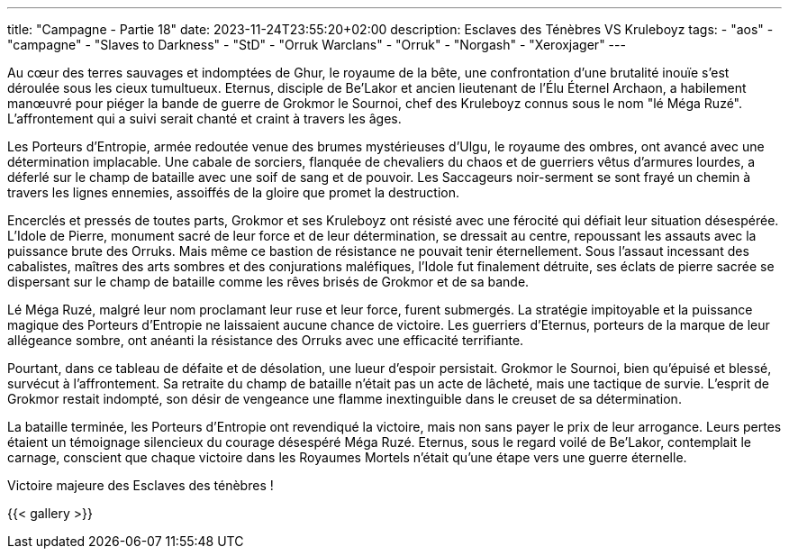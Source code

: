 ---
title: "Campagne - Partie 18"
date: 2023-11-24T23:55:20+02:00
description: Esclaves des Ténèbres VS Kruleboyz
tags:
    - "aos"
    - "campagne"
    - "Slaves to Darkness"
    - "StD"
    - "Orruk Warclans"
    - "Orruk"
    - "Norgash"
    - "Xeroxjager"
---


[.campagne]
--
Au cœur des terres sauvages et indomptées de Ghur, le royaume de la bête, une confrontation d'une brutalité inouïe s'est déroulée sous les cieux tumultueux. Eternus, disciple de Be'Lakor et ancien lieutenant de l'Élu Éternel Archaon, a habilement manœuvré pour piéger la bande de guerre de Grokmor le Sournoi, chef des Kruleboyz connus sous le nom "lé Méga Ruzé". L'affrontement qui a suivi serait chanté et craint à travers les âges.

Les Porteurs d'Entropie, armée redoutée venue des brumes mystérieuses d'Ulgu, le royaume des ombres, ont avancé avec une détermination implacable. Une cabale de sorciers, flanquée de chevaliers du chaos et de guerriers vêtus d'armures lourdes, a déferlé sur le champ de bataille avec une soif de sang et de pouvoir. Les Saccageurs noir-serment se sont frayé un chemin à travers les lignes ennemies, assoiffés de la gloire que promet la destruction.

Encerclés et pressés de toutes parts, Grokmor et ses Kruleboyz ont résisté avec une férocité qui défiait leur situation désespérée. L'Idole de Pierre, monument sacré de leur force et de leur détermination, se dressait au centre, repoussant les assauts avec la puissance brute des Orruks. Mais même ce bastion de résistance ne pouvait tenir éternellement. Sous l'assaut incessant des cabalistes, maîtres des arts sombres et des conjurations maléfiques, l'Idole fut finalement détruite, ses éclats de pierre sacrée se dispersant sur le champ de bataille comme les rêves brisés de Grokmor et de sa bande.

Lé Méga Ruzé, malgré leur nom proclamant leur ruse et leur force, furent submergés. La stratégie impitoyable et la puissance magique des Porteurs d'Entropie ne laissaient aucune chance de victoire. Les guerriers d'Eternus, porteurs de la marque de leur allégeance sombre, ont anéanti la résistance des Orruks avec une efficacité terrifiante.

Pourtant, dans ce tableau de défaite et de désolation, une lueur d'espoir persistait. Grokmor le Sournoi, bien qu'épuisé et blessé, survécut à l'affrontement. Sa retraite du champ de bataille n'était pas un acte de lâcheté, mais une tactique de survie. L'esprit de Grokmor restait indompté, son désir de vengeance une flamme inextinguible dans le creuset de sa détermination.

La bataille terminée, les Porteurs d'Entropie ont revendiqué la victoire, mais non sans payer le prix de leur arrogance. Leurs pertes étaient un témoignage silencieux du courage désespéré Méga Ruzé. Eternus, sous le regard voilé de Be'Lakor, contemplait le carnage, conscient que chaque victoire dans les Royaumes Mortels n'était qu'une étape vers une guerre éternelle.

--

Victoire majeure des Esclaves des ténèbres !

{{< gallery >}}
